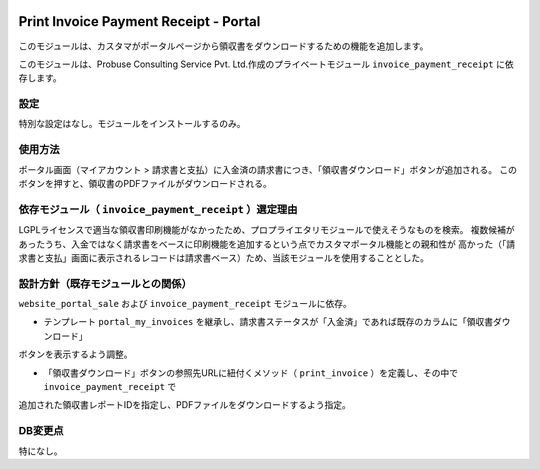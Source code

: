 .. image:: https://img.shields.io/badge/licence-LGPL--3-blue.svg
   :target: http://www.gnu.org/licenses/lgpl-3.0-standalone.html
   :alt: License: LGPL-3

======================================
Print Invoice Payment Receipt - Portal
======================================

このモジュールは、カスタマがポータルページから領収書をダウンロードするための機能を追加します。

このモジュールは、Probuse Consulting Service Pvt. Ltd.作成のプライベートモジュール ``invoice_payment_receipt`` に依存します。

設定
====

特別な設定はなし。モジュールをインストールするのみ。

使用方法
========

ポータル画面（マイアカウント > 請求書と支払）に入金済の請求書につき、「領収書ダウンロード」ボタンが追加される。
このボタンを押すと、領収書のPDFファイルがダウンロードされる。

依存モジュール（ ``invoice_payment_receipt`` ）選定理由
===================================================

LGPLライセンスで適当な領収書印刷機能がなかったため、プロプライエタリモジュールで使えそうなものを検索。
複数候補があったうち、入金ではなく請求書をベースに印刷機能を追加するという点でカスタマポータル機能との親和性が
高かった（「請求書と支払」画面に表示されるレコードは請求書ベース）ため、当該モジュールを使用することとした。


設計方針（既存モジュールとの関係）
==================================

``website_portal_sale`` および ``invoice_payment_receipt`` モジュールに依存。

* テンプレート ``portal_my_invoices`` を継承し、請求書ステータスが「入金済」であれば既存のカラムに「領収書ダウンロード」
ボタンを表示するよう調整。

* 「領収書ダウンロード」ボタンの参照先URLに紐付くメソッド（ ``print_invoice`` ）を定義し、その中で ``invoice_payment_receipt`` で
追加された領収書レポートIDを指定し、PDFファイルをダウンロードするよう指定。


DB変更点
========

特になし。
